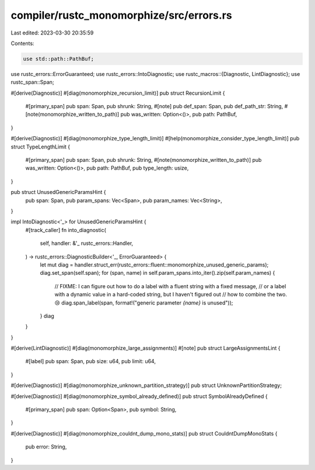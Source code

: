 compiler/rustc_monomorphize/src/errors.rs
=========================================

Last edited: 2023-03-30 20:35:59

Contents:

.. code-block:: rs

    use std::path::PathBuf;

use rustc_errors::ErrorGuaranteed;
use rustc_errors::IntoDiagnostic;
use rustc_macros::{Diagnostic, LintDiagnostic};
use rustc_span::Span;

#[derive(Diagnostic)]
#[diag(monomorphize_recursion_limit)]
pub struct RecursionLimit {
    #[primary_span]
    pub span: Span,
    pub shrunk: String,
    #[note]
    pub def_span: Span,
    pub def_path_str: String,
    #[note(monomorphize_written_to_path)]
    pub was_written: Option<()>,
    pub path: PathBuf,
}

#[derive(Diagnostic)]
#[diag(monomorphize_type_length_limit)]
#[help(monomorphize_consider_type_length_limit)]
pub struct TypeLengthLimit {
    #[primary_span]
    pub span: Span,
    pub shrunk: String,
    #[note(monomorphize_written_to_path)]
    pub was_written: Option<()>,
    pub path: PathBuf,
    pub type_length: usize,
}

pub struct UnusedGenericParamsHint {
    pub span: Span,
    pub param_spans: Vec<Span>,
    pub param_names: Vec<String>,
}

impl IntoDiagnostic<'_> for UnusedGenericParamsHint {
    #[track_caller]
    fn into_diagnostic(
        self,
        handler: &'_ rustc_errors::Handler,
    ) -> rustc_errors::DiagnosticBuilder<'_, ErrorGuaranteed> {
        let mut diag = handler.struct_err(rustc_errors::fluent::monomorphize_unused_generic_params);
        diag.set_span(self.span);
        for (span, name) in self.param_spans.into_iter().zip(self.param_names) {
            // FIXME: I can figure out how to do a label with a fluent string with a fixed message,
            // or a label with a dynamic value in a hard-coded string, but I haven't figured out
            // how to combine the two. 😢
            diag.span_label(span, format!("generic parameter `{name}` is unused"));
        }
        diag
    }
}

#[derive(LintDiagnostic)]
#[diag(monomorphize_large_assignments)]
#[note]
pub struct LargeAssignmentsLint {
    #[label]
    pub span: Span,
    pub size: u64,
    pub limit: u64,
}

#[derive(Diagnostic)]
#[diag(monomorphize_unknown_partition_strategy)]
pub struct UnknownPartitionStrategy;

#[derive(Diagnostic)]
#[diag(monomorphize_symbol_already_defined)]
pub struct SymbolAlreadyDefined {
    #[primary_span]
    pub span: Option<Span>,
    pub symbol: String,
}

#[derive(Diagnostic)]
#[diag(monomorphize_couldnt_dump_mono_stats)]
pub struct CouldntDumpMonoStats {
    pub error: String,
}


